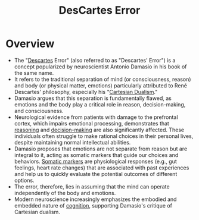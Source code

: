 :PROPERTIES:
:ID:       71e413e4-3d1d-4413-aa92-21b6f9986c6f
:END:
#+title: DesCartes Error
#+filetags: :neuroscience:

* Overview

  *  The "[[id:20240421T185222.955087][Descartes]] Error" (also referred to as "Descartes' Error") is a concept popularized by neuroscientist Antonio Damasio in his book of the same name.
  *  It refers to the traditional separation of mind (or consciousness, reason) and body (or physical matter, emotions) particularly attributed to René Descartes' philosophy, especially his "[[id:55558539-fc63-40d7-abe2-09bf7ad22d95][Cartesian Dualism]]."
  *  Damasio argues that this separation is fundamentally flawed, as emotions and the body play a critical role in reason, decision-making, and consciousness.
  *  Neurological evidence from patients with damage to the prefrontal cortex, which impairs emotional processing, demonstrates that [[id:76c36ff7-9f4c-4f42-a4e0-8fc1c2dc5973][reasoning]] and [[id:2c82dde2-487f-446b-8a83-79a21487c1ba][decision-making]] are also significantly affected. These individuals often struggle to make rational choices in their personal lives, despite maintaining normal intellectual abilities.
  *  Damasio proposes that emotions are not separate from reason but are integral to it, acting as somatic markers that guide our choices and behaviors. [[id:b0636a79-9bab-4049-a695-cf16c0462827][Somatic markers]] are physiological responses (e.g., gut feelings, heart rate changes) that are associated with past experiences and help us to quickly evaluate the potential outcomes of different options.
  *  The error, therefore, lies in assuming that the mind can operate independently of the body and emotions.
  *  Modern neuroscience increasingly emphasizes the embodied and embedded nature of [[id:425d2419-7268-4dfe-9798-e406a5399319][cognition]], supporting Damasio's critique of Cartesian dualism.
